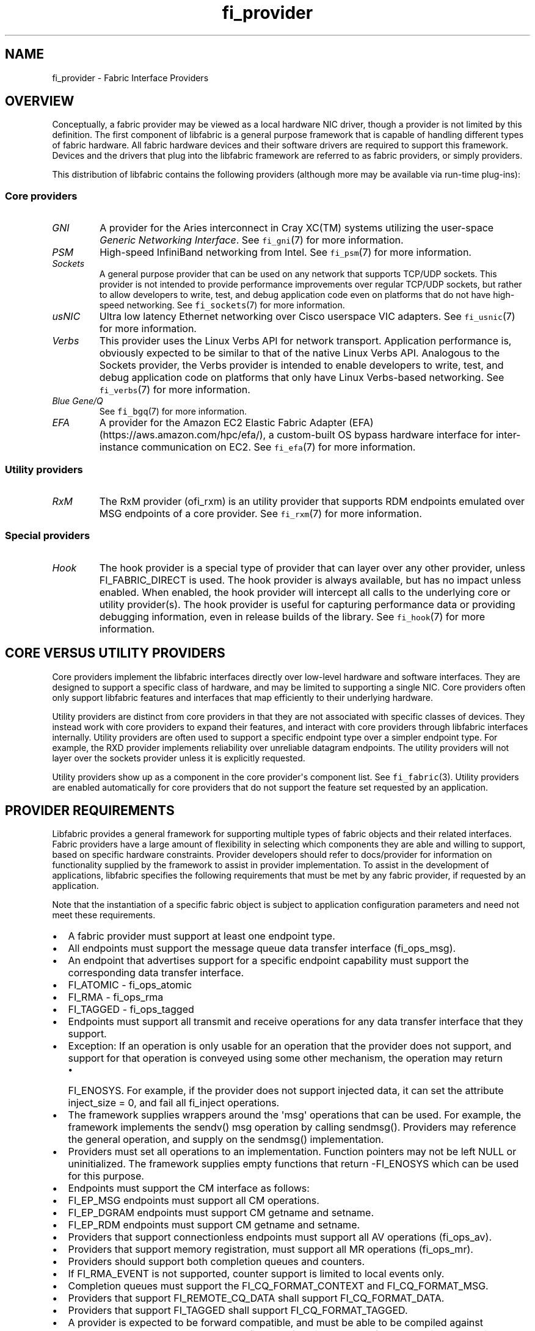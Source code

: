 .\" Automatically generated by Pandoc 1.19.2.4
.\"
.TH "fi_provider" "7" "2019\-06\-15" "Libfabric Programmer\[aq]s Manual" "\@VERSION\@"
.hy
.SH NAME
.PP
fi_provider \- Fabric Interface Providers
.SH OVERVIEW
.PP
Conceptually, a fabric provider may be viewed as a local hardware NIC
driver, though a provider is not limited by this definition.
The first component of libfabric is a general purpose framework that is
capable of handling different types of fabric hardware.
All fabric hardware devices and their software drivers are required to
support this framework.
Devices and the drivers that plug into the libfabric framework are
referred to as fabric providers, or simply providers.
.PP
This distribution of libfabric contains the following providers
(although more may be available via run\-time plug\-ins):
.SS Core providers
.TP
.B \f[I]GNI\f[]
A provider for the Aries interconnect in Cray XC(TM) systems utilizing
the user\-space \f[I]Generic Networking Interface\f[].
See \f[C]fi_gni\f[](7) for more information.
.RS
.RE
.TP
.B \f[I]PSM\f[]
High\-speed InfiniBand networking from Intel.
See \f[C]fi_psm\f[](7) for more information.
.RS
.RE
.TP
.B \f[I]Sockets\f[]
A general purpose provider that can be used on any network that supports
TCP/UDP sockets.
This provider is not intended to provide performance improvements over
regular TCP/UDP sockets, but rather to allow developers to write, test,
and debug application code even on platforms that do not have
high\-speed networking.
See \f[C]fi_sockets\f[](7) for more information.
.RS
.RE
.TP
.B \f[I]usNIC\f[]
Ultra low latency Ethernet networking over Cisco userspace VIC adapters.
See \f[C]fi_usnic\f[](7) for more information.
.RS
.RE
.TP
.B \f[I]Verbs\f[]
This provider uses the Linux Verbs API for network transport.
Application performance is, obviously expected to be similar to that of
the native Linux Verbs API.
Analogous to the Sockets provider, the Verbs provider is intended to
enable developers to write, test, and debug application code on
platforms that only have Linux Verbs\-based networking.
See \f[C]fi_verbs\f[](7) for more information.
.RS
.RE
.TP
.B \f[I]Blue Gene/Q\f[]
See \f[C]fi_bgq\f[](7) for more information.
.RS
.RE
.TP
.B \f[I]EFA\f[]
A provider for the Amazon EC2 Elastic Fabric Adapter
(EFA) (https://aws.amazon.com/hpc/efa/), a custom\-built OS bypass
hardware interface for inter\-instance communication on EC2.
See \f[C]fi_efa\f[](7) for more information.
.RS
.RE
.SS Utility providers
.TP
.B \f[I]RxM\f[]
The RxM provider (ofi_rxm) is an utility provider that supports RDM
endpoints emulated over MSG endpoints of a core provider.
See \f[C]fi_rxm\f[](7) for more information.
.RS
.RE
.SS Special providers
.TP
.B \f[I]Hook\f[]
The hook provider is a special type of provider that can layer over any
other provider, unless FI_FABRIC_DIRECT is used.
The hook provider is always available, but has no impact unless enabled.
When enabled, the hook provider will intercept all calls to the
underlying core or utility provider(s).
The hook provider is useful for capturing performance data or providing
debugging information, even in release builds of the library.
See \f[C]fi_hook\f[](7) for more information.
.RS
.RE
.SH CORE VERSUS UTILITY PROVIDERS
.PP
Core providers implement the libfabric interfaces directly over
low\-level hardware and software interfaces.
They are designed to support a specific class of hardware, and may be
limited to supporting a single NIC.
Core providers often only support libfabric features and interfaces that
map efficiently to their underlying hardware.
.PP
Utility providers are distinct from core providers in that they are not
associated with specific classes of devices.
They instead work with core providers to expand their features, and
interact with core providers through libfabric interfaces internally.
Utility providers are often used to support a specific endpoint type
over a simpler endpoint type.
For example, the RXD provider implements reliability over unreliable
datagram endpoints.
The utility providers will not layer over the sockets provider unless it
is explicitly requested.
.PP
Utility providers show up as a component in the core provider\[aq]s
component list.
See \f[C]fi_fabric\f[](3).
Utility providers are enabled automatically for core providers that do
not support the feature set requested by an application.
.SH PROVIDER REQUIREMENTS
.PP
Libfabric provides a general framework for supporting multiple types of
fabric objects and their related interfaces.
Fabric providers have a large amount of flexibility in selecting which
components they are able and willing to support, based on specific
hardware constraints.
Provider developers should refer to docs/provider for information on
functionality supplied by the framework to assist in provider
implementation.
To assist in the development of applications, libfabric specifies the
following requirements that must be met by any fabric provider, if
requested by an application.
.PP
Note that the instantiation of a specific fabric object is subject to
application configuration parameters and need not meet these
requirements.
.IP \[bu] 2
A fabric provider must support at least one endpoint type.
.IP \[bu] 2
All endpoints must support the message queue data transfer interface
(fi_ops_msg).
.IP \[bu] 2
An endpoint that advertises support for a specific endpoint capability
must support the corresponding data transfer interface.
.IP \[bu] 2
FI_ATOMIC \- fi_ops_atomic
.IP \[bu] 2
FI_RMA \- fi_ops_rma
.IP \[bu] 2
FI_TAGGED \- fi_ops_tagged
.IP \[bu] 2
Endpoints must support all transmit and receive operations for any data
transfer interface that they support.
.IP \[bu] 2
Exception: If an operation is only usable for an operation that the
provider does not support, and support for that operation is conveyed
using some other mechanism, the operation may return
.RS 2
.IP \[bu] 2
FI_ENOSYS.
For example, if the provider does not support injected data, it can set
the attribute inject_size = 0, and fail all fi_inject operations.
.RE
.IP \[bu] 2
The framework supplies wrappers around the \[aq]msg\[aq] operations that
can be used.
For example, the framework implements the sendv() msg operation by
calling sendmsg().
Providers may reference the general operation, and supply on the
sendmsg() implementation.
.IP \[bu] 2
Providers must set all operations to an implementation.
Function pointers may not be left NULL or uninitialized.
The framework supplies empty functions that return \-FI_ENOSYS which can
be used for this purpose.
.IP \[bu] 2
Endpoints must support the CM interface as follows:
.IP \[bu] 2
FI_EP_MSG endpoints must support all CM operations.
.IP \[bu] 2
FI_EP_DGRAM endpoints must support CM getname and setname.
.IP \[bu] 2
FI_EP_RDM endpoints must support CM getname and setname.
.IP \[bu] 2
Providers that support connectionless endpoints must support all AV
operations (fi_ops_av).
.IP \[bu] 2
Providers that support memory registration, must support all MR
operations (fi_ops_mr).
.IP \[bu] 2
Providers should support both completion queues and counters.
.IP \[bu] 2
If FI_RMA_EVENT is not supported, counter support is limited to local
events only.
.IP \[bu] 2
Completion queues must support the FI_CQ_FORMAT_CONTEXT and
FI_CQ_FORMAT_MSG.
.IP \[bu] 2
Providers that support FI_REMOTE_CQ_DATA shall support
FI_CQ_FORMAT_DATA.
.IP \[bu] 2
Providers that support FI_TAGGED shall support FI_CQ_FORMAT_TAGGED.
.IP \[bu] 2
A provider is expected to be forward compatible, and must be able to be
compiled against expanded \f[C]fi_xxx_ops\f[] structures that define new
functions added after the provider was written.
Any unknown functions must be set to NULL.
.IP \[bu] 2
Providers shall document in their man page which features they support,
and any missing requirements.
.PP
Future versions of libfabric will automatically enable a more complete
set of features for providers that focus their implementation on a
narrow subset of libfabric capabilities.
.SH LOGGING INTERFACE
.PP
Logging is performed using the FI_ERR, FI_LOG, and FI_DEBUG macros.
.SS DEFINITIONS
.IP
.nf
\f[C]
#define\ FI_ERR(prov_name,\ subsystem,\ ...)

#define\ FI_LOG(prov_name,\ prov,\ level,\ subsystem,\ ...)

#define\ FI_DEBUG(prov_name,\ subsystem,\ ...)
\f[]
.fi
.SS ARGUMENTS
.TP
.B \f[I]prov_name\f[]
String representing the provider name.
.RS
.RE
.TP
.B \f[I]prov\f[]
Provider context structure.
.RS
.RE
.TP
.B \f[I]level\f[]
Log level associated with log statement.
.RS
.RE
.TP
.B \f[I]subsystem\f[]
Subsystem being logged from.
.RS
.RE
.SS DESCRIPTION
.TP
.B \f[I]FI_ERR\f[]
Always logged.
.RS
.RE
.TP
.B \f[I]FI_LOG\f[]
Logged if the intended provider, log level, and subsystem parameters
match the user supplied values.
.RS
.RE
.TP
.B \f[I]FI_DEBUG\f[]
Logged if configured with the \-\-enable\-debug flag.
.RS
.RE
.SH SEE ALSO
.PP
\f[C]fi_gni\f[](7), \f[C]fi_hook\f[](7), \f[C]fi_psm\f[](7),
\f[C]fi_sockets\f[](7), \f[C]fi_usnic\f[](7), \f[C]fi_verbs\f[](7),
\f[C]fi_bgq\f[](7),
.SH AUTHORS
OpenFabrics.

